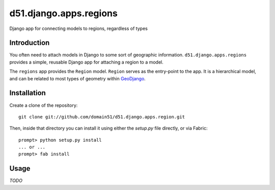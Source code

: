 d51.django.apps.regions
=======================
Django app for connecting models to regions, regardless of types


Introduction
------------
You often need to attach models in Django to some sort of geographic
information.  ``d51.django.apps.regions`` provides a simple, reusable Django
app for attaching a region to a model.

The ``regions`` app provides the ``Region`` model.  ``Region`` serves as the
entry-point to the app.  It is a hierarchical model, and can be related to most
types of geometry within `GeoDjango <http://geodjango.com>`_.

.. TODO: Should be updated once all types are supported


Installation
------------
Create a clone of the repository:

::

    git clone git://github.com/domain51/d51.django.apps.region.git

Then, inside that directory you can install it using either the `setup.py` file
directly, or via Fabric:

::

    prompt> python setup.py install
    ... or ...
    prompt> fab install


Usage
-----
*TODO*


